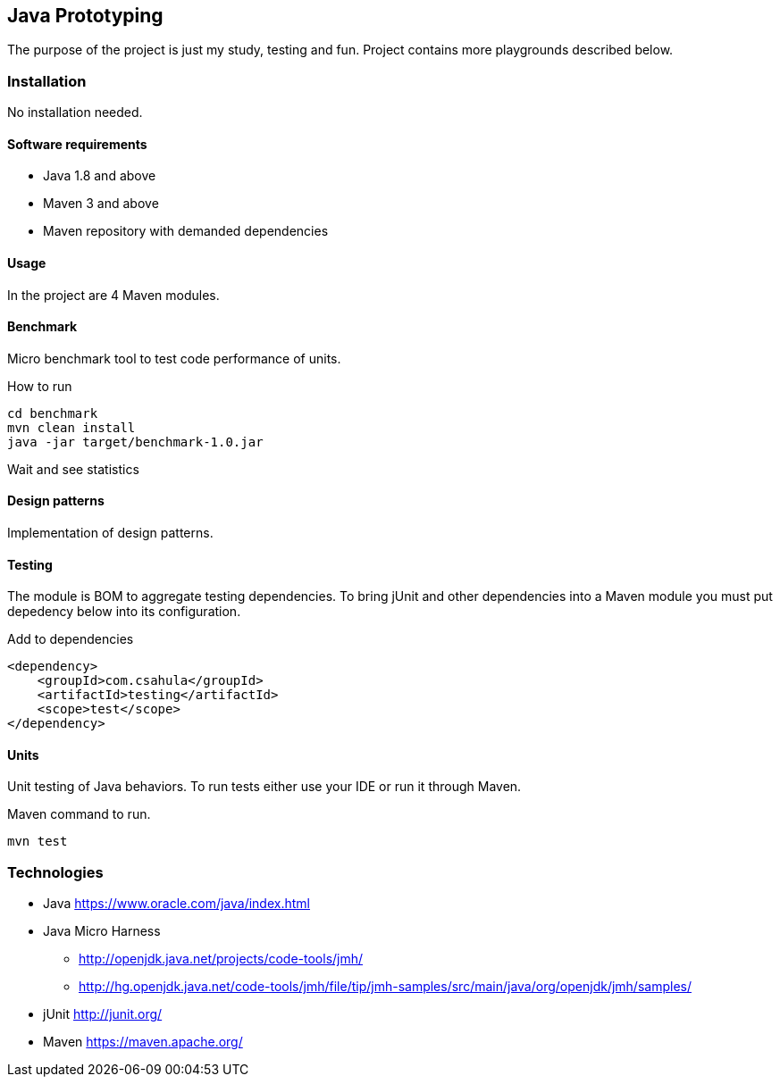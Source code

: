 == Java Prototyping

The purpose of the project is just my study, testing and fun. Project contains more playgrounds described below.

=== Installation

No installation needed.

==== Software requirements

* Java 1.8 and above
* Maven 3 and above
* Maven repository with demanded dependencies

==== Usage

In the project are 4 Maven modules.

==== Benchmark

Micro benchmark tool to test code performance of units.

.How to run
```
cd benchmark
mvn clean install
java -jar target/benchmark-1.0.jar
```

Wait and see statistics

==== Design patterns

Implementation of design patterns.

==== Testing

The module is BOM to aggregate testing dependencies. To bring jUnit and other dependencies into a Maven module you must put depedency below into its configuration.

.Add to dependencies
```
<dependency>
    <groupId>com.csahula</groupId>
    <artifactId>testing</artifactId>
    <scope>test</scope>
</dependency>
```

==== Units

Unit testing of Java behaviors. To run tests either use your IDE or run it through Maven.

.Maven command to run.
```
mvn test
```

=== Technologies

* Java
https://www.oracle.com/java/index.html

* Java Micro Harness
** http://openjdk.java.net/projects/code-tools/jmh/
** http://hg.openjdk.java.net/code-tools/jmh/file/tip/jmh-samples/src/main/java/org/openjdk/jmh/samples/

* jUnit
http://junit.org/

* Maven
https://maven.apache.org/